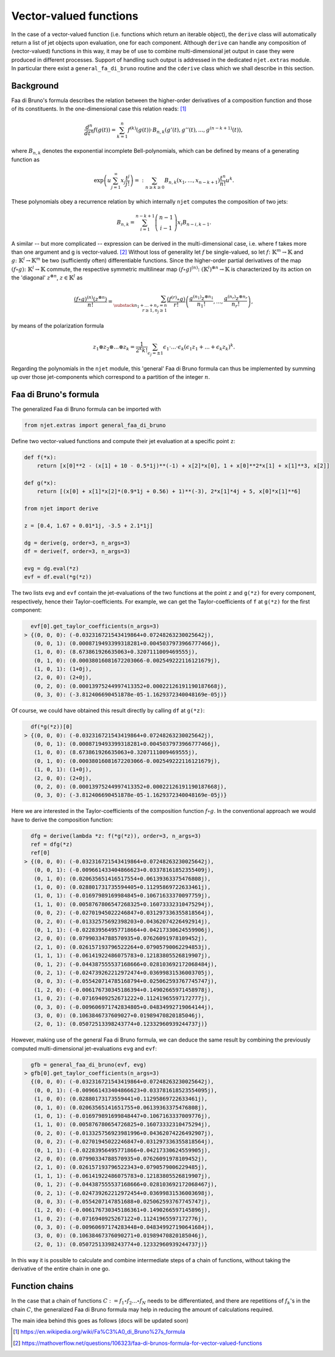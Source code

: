 Vector-valued functions
=======================

In the case of a vector-valued function (i.e. functions which return an iterable object), the
``derive`` class will automatically return a list of jet objects upon evaluation, one for each component. Although ``derive`` can handle any composition of (vector-valued) functions in this way, it may be of use to combine multi-dimensional jet output in case they were produced in different processes. Support of handling such output is addressed in the dedicated ``njet.extras`` module. In particular there exist a ``general_fa_di_bruno`` routine and the ``cderive`` class which we shall describe in this section.

Background
----------

Faa di Bruno's formula describes the relation between the higher-order derivatives
of a composition function and those of its constituents. In the one-dimensional
case this relation
reads: [1]_

.. math::

    \frac{d^n}{dt^n} f(g(t)) = \sum_{k = 1}^n f^{(k)}(g(t)) \cdot B_{n, k} (g'(t), g''(t), ..., g^{(n - k + 1)}(t)) ,

where :math:`B_{n, k}` denotes the exponential incomplete Bell-polynomials, which can be defined by means
of a generating function as

.. math::

    \exp \left(u \sum_{j = 1}^\infty x_j \frac{t^j}{j!} \right) =: \sum_{n \geq k \geq 0} B_{n, k} (x_1, ..., x_{n - k + 1}) \frac{t^n}{n!} u^k .

These polynomials obey a recurrence relation by which internally ``njet`` computes the composition of two jets:

.. math::

    B_{n, k} = \sum_{i = 1}^{n - k + 1} \left(\begin{array}{c} n - 1 \\ i - 1 \end{array}\right) x_i B_{n - i, k - 1} .

A similar -- but more complicated -- expression can be derived in the multi-dimensional case, i.e. where
f takes more than one argument and g is vector-valued. [2]_ Without loss of generality let :math:`f` be single-valued, so let :math:`f \colon \mathbb{K}^m \to \mathbb{K}` and
:math:`g \colon \mathbb{K}^l \to \mathbb{K}^m` be two (sufficiently often) differentiable functions.
Since the higher-order partial derivatives of the map :math:`(f \circ g) \colon \mathbb{K}^l \to \mathbb{K}` commute, the respective symmetric multilinear map :math:`(f \circ g)^{(n)} \colon (\mathbb{K}^l)^{\otimes n} \to \mathbb{K}` is characterized by its action on the 'diagonal' :math:`z^{\otimes n}`, :math:`z \in \mathbb{K}^l` as

.. math::

    \frac{(f \circ g)^{(n)}(z^{\otimes n})}{n!} = \sum_{\substack{n_1 + ... + n_r = n\\r \geq 1, n_j \geq 1}} \frac{(f^{(r)} \circ g)}{r!} \left(\frac{g^{(n_1)} z^{\otimes n_1}}{n_1!}, ..., \frac{g^{(n_r)} z^{\otimes n_r}}{n_r!} \right) ,

by means of the polarization formula

.. math::

    z_1 \otimes z_2 \otimes ... \otimes z_k = \frac{1}{2^k k!} \sum_{\epsilon_j = \pm 1} \epsilon_1 \cdot ... \cdot \epsilon_k (\epsilon_1 z_1 + ... + \epsilon_k z_k)^k .

Regarding the polynomials in the ``njet`` module, this 'general' Faa di Bruno formula can thus be implemented by summing up over those jet-components which correspond to a partition of the integer :math:`n`.

Faa di Bruno's formula
----------------------

The generalized Faa di Bruno formula can be imported with

.. code-block:: python

    from njet.extras import general_faa_di_bruno

Define two vector-valued functions and compute their jet evaluation at a specific point ``z``:

.. code-block:: python

    def f(*x):
        return [x[0]**2 - (x[1] + 10 - 0.5*1j)**(-1) + x[2]*x[0], 1 + x[0]**2*x[1] + x[1]**3, x[2]]

    def g(*x):
        return [(x[0] + x[1]*x[2]*(0.9*1j + 0.56) + 1)**(-3), 2*x[1]*4j + 5, x[0]*x[1]**6]
        
    from njet import derive
    
    z = [0.4, 1.67 + 0.01*1j, -3.5 + 2.1*1j]
        
    dg = derive(g, order=3, n_args=3)
    df = derive(f, order=3, n_args=3)

    evg = dg.eval(*z)
    evf = df.eval(*g(*z))
    
The two lists ``evg`` and ``evf`` contain the jet-evaluations of the two functions at the point ``z`` and ``g(*z)`` for every component, respectively, hence their Taylor-coefficients. For example,
we can get the Taylor-coefficients of ``f`` at ``g(*z)`` for the first component:

.. code-block:: python

    evf[0].get_taylor_coefficients(n_args=3)
  > {(0, 0, 0): (-0.032316721543419864+0.07248263230025642j),
     (0, 0, 1): (0.0008719493399318281+0.0045037973966777466j),
     (1, 0, 0): (8.673861926635063+0.3207111009469555j),
     (0, 1, 0): (0.00038016081672203066-0.002549222116121679j),
     (1, 0, 1): (1+0j),
     (2, 0, 0): (2+0j),
     (0, 2, 0): (0.00013975244997413352+0.00022126191190187668j),
     (0, 3, 0): (-3.812406690451878e-05-1.1629372340048169e-05j)}
    
Of course, we could have obtained this result directly by calling ``df`` at ``g(*z)``:

.. code-block:: python

    df(*g(*z))[0]
  > {(0, 0, 0): (-0.032316721543419864+0.07248263230025642j),
     (0, 0, 1): (0.0008719493399318281+0.0045037973966777466j),
     (1, 0, 0): (8.673861926635063+0.3207111009469555j),
     (0, 1, 0): (0.00038016081672203066-0.002549222116121679j),
     (1, 0, 1): (1+0j),
     (2, 0, 0): (2+0j),
     (0, 2, 0): (0.00013975244997413352+0.00022126191190187668j),
     (0, 3, 0): (-3.812406690451878e-05-1.1629372340048169e-05j)}

Here we are interested in the Taylor-coefficients of the composition function :math:`f \circ g`. In the
conventional approach we would have to derive the composition function:

.. code-block:: python

    dfg = derive(lambda *z: f(*g(*z)), order=3, n_args=3)
    ref = dfg(*z)
    ref[0]
  > {(0, 0, 0): (-0.032316721543419864+0.07248263230025642j),
     (0, 0, 1): (-0.009661433404866623+0.03378161852355409j),
     (0, 1, 0): (0.020635651416517554+0.06139363375476808j),
     (1, 0, 0): (0.028801731735594405+0.11295869722633461j),
     (1, 0, 1): (-0.01697989169984845+0.10671633370097759j),
     (1, 1, 0): (0.0058767806547268325+0.16073332310475294j),
     (0, 0, 2): (-0.02701945022246847+0.031297336355818564j),
     (0, 2, 0): (-0.01332575692398203+0.04362074226492914j),
     (0, 1, 1): (-0.022839564957718664+0.04217330624559906j),
     (2, 0, 0): (0.07990334788570935+0.07626091978109452j),
     (2, 1, 0): (0.026157193796522264+0.07905790062294853j),
     (1, 1, 1): (-0.06141922486075783+0.12183805526819907j),
     (0, 1, 2): (-0.044387555537168666+0.028103692172068484j),
     (0, 2, 1): (-0.024739262212972474+0.03699831536003705j),
     (0, 0, 3): (-0.055420714785168794+0.025062593767745747j),
     (1, 2, 0): (-0.006176730345186394+0.14902665971458978j),
     (1, 0, 2): (-0.07169409252671222+0.11241965597172777j),
     (0, 3, 0): (-0.009606971742834805+0.04834992719064144j),
     (3, 0, 0): (0.1063846737609027+0.01989470820185046j),
     (2, 0, 1): (0.05072513398243774+0.12332960939244737j)}
     
However, making use of the general Faa di Bruno formula, we can deduce the same result by combining
the previously computed multi-dimensional jet-evaluations ``evg`` and ``evf``:
     
.. code-block:: python

    gfb = general_faa_di_bruno(evf, evg)
  > gfb[0].get_taylor_coefficients(n_args=3)
    {(0, 0, 0): (-0.032316721543419864+0.07248263230025642j),
     (0, 0, 1): (-0.009661433404866623+0.033781618523554095j),
     (1, 0, 0): (0.02880173173559441+0.11295869722633461j),
     (0, 1, 0): (0.02063565141651755+0.06139363375476808j),
     (1, 0, 1): (-0.016979891699848447+0.1067163337009776j),
     (1, 1, 0): (0.005876780654726825+0.16073332310475294j),
     (0, 2, 0): (-0.013325756923981996+0.04362074226492907j),
     (0, 0, 2): (-0.02701945022246847+0.031297336355818564j),
     (0, 1, 1): (-0.02283956495771866+0.04217330624559905j),
     (2, 0, 0): (0.07990334788570935+0.07626091978109452j),
     (2, 1, 0): (0.026157193796522343+0.0790579006229485j),
     (1, 1, 1): (-0.06141922486075783+0.12183805526819907j),
     (0, 1, 2): (-0.044387555537168666+0.028103692172068467j),
     (0, 2, 1): (-0.024739262212972454+0.03699831536003698j),
     (0, 0, 3): (-0.0554207147851688+0.025062593767745747j),
     (1, 2, 0): (-0.006176730345186361+0.1490266597145896j),
     (1, 0, 2): (-0.0716940925267122+0.11241965597172776j),
     (0, 3, 0): (-0.00960697174283448+0.048349927190641684j),
     (3, 0, 0): (0.10638467376090271+0.01989470820185046j),
     (2, 0, 1): (0.05072513398243774+0.12332960939244737j)}
     
In this way it is possible to calculate and combine intermediate steps of a chain of functions, without taking the derivative of the entire chain in one go.

Function chains
---------------

In the case that a chain of functions :math:`C := f_1 \circ f_2 ... \circ f_N` needs to be differentiated, and there are repetitions of :math:`f_k`'s in the chain :math:`C`, the generalized Faa di Bruno formula may help in reducing the amount of calculations required.

The main idea behind this goes as follows (docs will be updated soon)
 

.. [1] https://en.wikipedia.org/wiki/Fa%C3%A0_di_Bruno%27s_formula

.. [2] https://mathoverflow.net/questions/106323/faa-di-brunos-formula-for-vector-valued-functions
